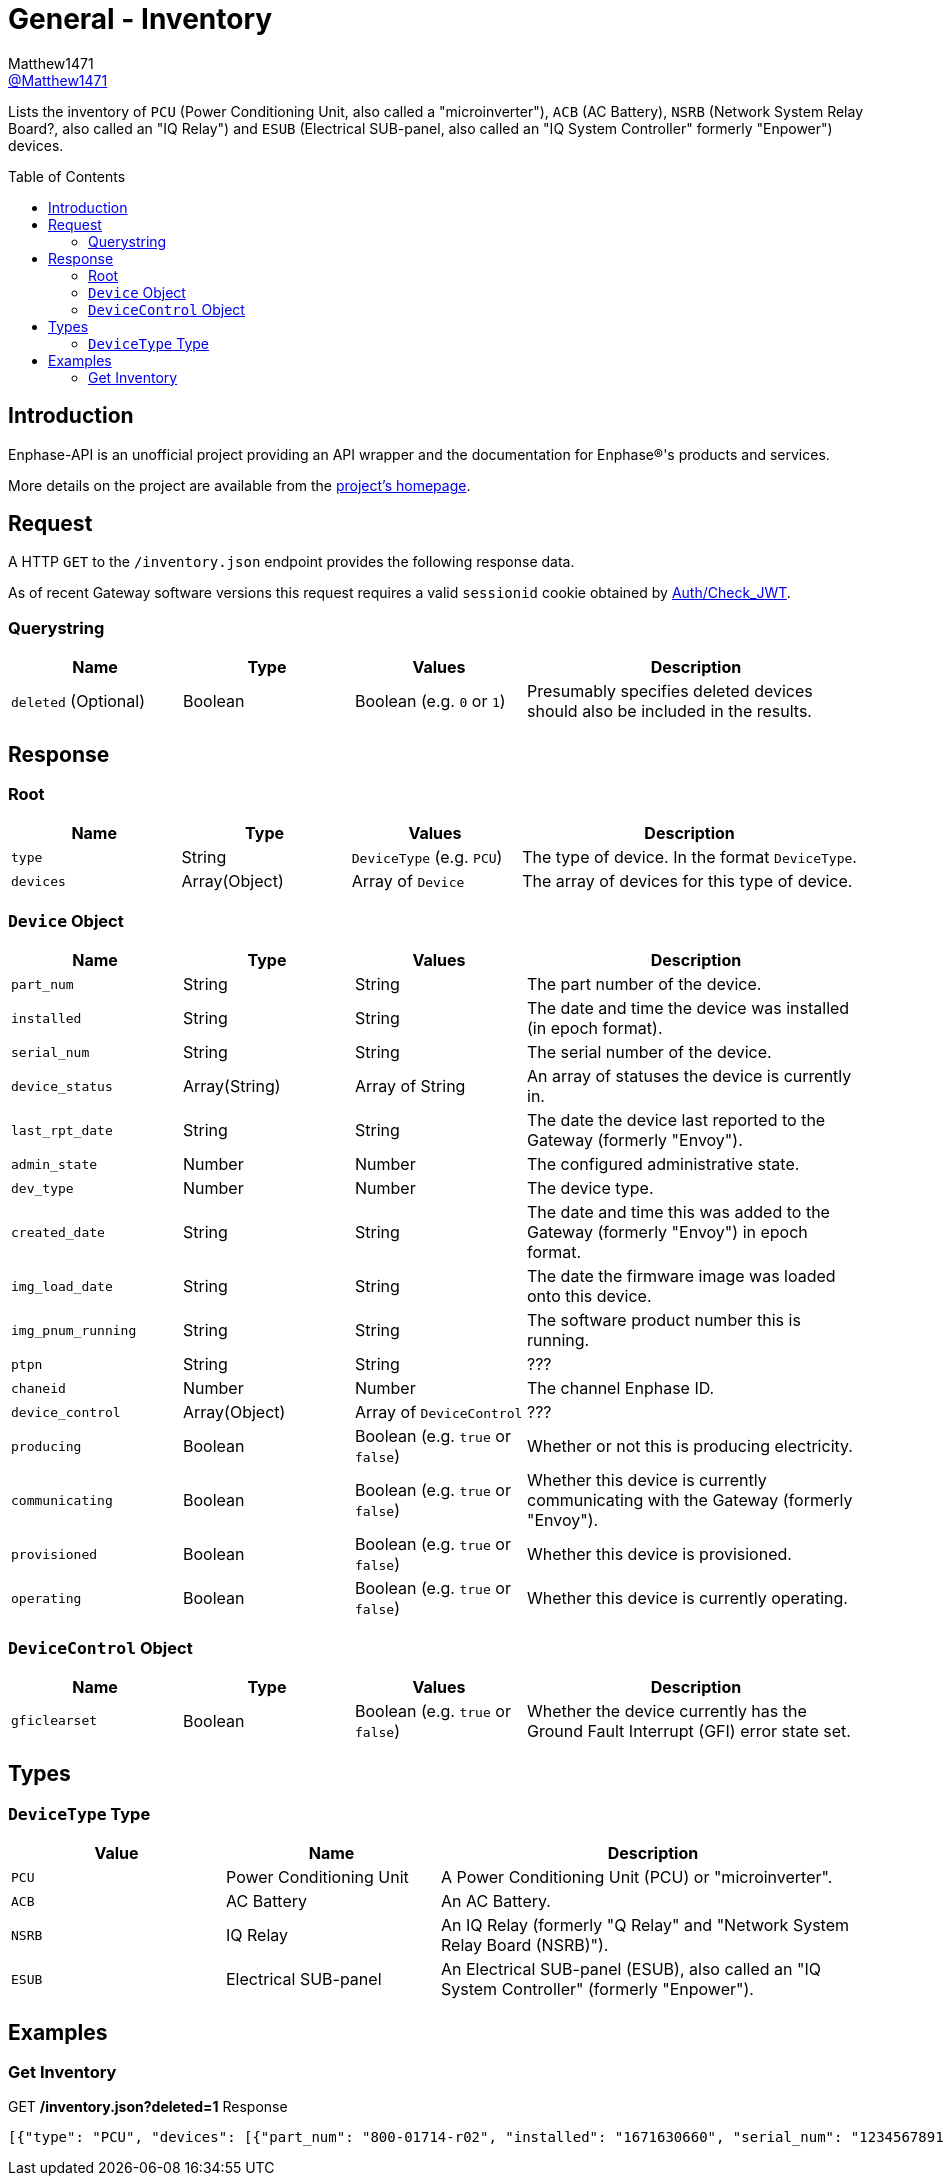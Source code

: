 = General - Inventory
:toc: preamble
Matthew1471 <https://github.com/matthew1471[@Matthew1471]>;

// Document Settings:

// Set the ID Prefix and ID Separators to be consistent with GitHub so links work irrespective of rendering platform. (https://docs.asciidoctor.org/asciidoc/latest/sections/id-prefix-and-separator/)
:idprefix:
:idseparator: -

// Any code blocks will be in JSON by default.
:source-language: json

ifndef::env-github[:icons: font]

// Set the admonitions to have icons (Github Emojis) if rendered on GitHub (https://blog.mrhaki.com/2016/06/awesome-asciidoctor-using-admonition.html).
ifdef::env-github[]
:status:
:caution-caption: :fire:
:important-caption: :exclamation:
:note-caption: :paperclip:
:tip-caption: :bulb:
:warning-caption: :warning:
endif::[]

// Document Variables:
:release-version: 1.0
:url-org: https://github.com/Matthew1471
:url-repo: {url-org}/Enphase-API
:url-contributors: {url-repo}/graphs/contributors

Lists the inventory of `PCU` (Power Conditioning Unit, also called a "microinverter"), `ACB` (AC Battery), `NSRB` (Network System Relay Board?, also called an "IQ Relay") and `ESUB` (Electrical SUB-panel, also called an "IQ System Controller" formerly "Enpower") devices.

== Introduction

Enphase-API is an unofficial project providing an API wrapper and the documentation for Enphase(R)'s products and services.

More details on the project are available from the link:../../../README.adoc[project's homepage].

== Request

A HTTP `GET` to the `/inventory.json` endpoint provides the following response data.

As of recent Gateway software versions this request requires a valid `sessionid` cookie obtained by link:../Auth/Check_JWT.adoc[Auth/Check_JWT].

=== Querystring

[cols="1,1,1,2", options="header"]
|===
|Name
|Type
|Values
|Description

|`deleted` (Optional)
|Boolean
|Boolean (e.g. `0` or `1`)
|Presumably specifies deleted devices should also be included in the results.

|===

== Response

=== Root

[cols="1,1,1,2", options="header"]
|===
|Name
|Type
|Values
|Description

|`type`
|String
|`DeviceType` (e.g. `PCU`)
|The type of device. In the format `DeviceType`.

|`devices`
|Array(Object)
|Array of `Device`
|The array of devices for this type of device.

|===

=== `Device` Object

[cols="1,1,1,2", options="header"]
|===
|Name
|Type
|Values
|Description

|`part_num`
|String
|String
|The part number of the device.

|`installed`
|String
|String
|The date and time the device was installed (in epoch format).

|`serial_num`
|String
|String
|The serial number of the device.

|`device_status`
|Array(String)
|Array of String
|An array of statuses the device is currently in.

|`last_rpt_date`
|String
|String
|The date the device last reported to the Gateway (formerly "Envoy").

|`admin_state`
|Number
|Number
|The configured administrative state.

|`dev_type`
|Number
|Number
|The device type.

|`created_date`
|String
|String
|The date and time this was added to the Gateway (formerly "Envoy") in epoch format.

|`img_load_date`
|String
|String
|The date the firmware image was loaded onto this device.

|`img_pnum_running`
|String
|String
|The software product number this is running.

|`ptpn`
|String
|String
|???

|`chaneid`
|Number
|Number
|The channel Enphase ID.

|`device_control`
|Array(Object)
|Array of `DeviceControl`
|???

|`producing`
|Boolean
|Boolean (e.g. `true` or `false`)
|Whether or not this is producing electricity.

|`communicating`
|Boolean
|Boolean (e.g. `true` or `false`)
|Whether this device is currently communicating with the Gateway (formerly "Envoy").

|`provisioned`
|Boolean
|Boolean (e.g. `true` or `false`)
|Whether this device is provisioned.

|`operating`
|Boolean
|Boolean (e.g. `true` or `false`)
|Whether this device is currently operating.

|===

=== `DeviceControl` Object

[cols="1,1,1,2", options="header"]
|===
|Name
|Type
|Values
|Description

|`gficlearset`
|Boolean
|Boolean (e.g. `true` or `false`)
|Whether the device currently has the Ground Fault Interrupt (GFI) error state set.

|===

== Types

=== `DeviceType` Type

[cols="1,1,2", options="header"]
|===
|Value
|Name
|Description

|`PCU`
|Power Conditioning Unit
|A Power Conditioning Unit (PCU) or "microinverter".

|`ACB`
|AC Battery
|An AC Battery.

|`NSRB`
|IQ Relay
|An IQ Relay (formerly "Q Relay" and "Network System Relay Board (NSRB)").

|`ESUB`
|Electrical SUB-panel
|An Electrical SUB-panel (ESUB), also called an "IQ System Controller" (formerly "Enpower").

|===

== Examples

=== Get Inventory

.GET */inventory.json?deleted=1* Response
[source,json,subs="+quotes"]
----
[{"type": "PCU", "devices": [{"part_num": "800-01714-r02", "installed": "1671630660", "serial_num": "123456789110", "device_status": ["envoy.global.ok"], "last_rpt_date": "1686944603", "admin_state": 1, "dev_type": 1, "created_date": "1671630660", "img_load_date": "1613405094", "img_pnum_running": "520-00082-r01-v04.27.04", "ptpn": "540-00169-r01-v04.27.09", "chaneid": 1627390225, "device_control": [{"gficlearset": false}], "producing": true, "communicating": true, "provisioned": true, "operating": true}, {"part_num": "800-01714-r02", "installed": "1671630664", "serial_num": "123456789104", "device_status": ["envoy.global.ok"], "last_rpt_date": "1686944604", "admin_state": 1, "dev_type": 1, "created_date": "1671630664", "img_load_date": "1613405094", "img_pnum_running": "520-00082-r01-v04.27.04", "ptpn": "540-00169-r01-v04.27.09", "chaneid": 1627390481, "device_control": [{"gficlearset": false}], "producing": true, "communicating": true, "provisioned": true, "operating": true}, {"part_num": "800-01714-r02", "installed": "1671630669", "serial_num": "123456789105", "device_status": ["envoy.global.ok"], "last_rpt_date": "1686944606", "admin_state": 1, "dev_type": 1, "created_date": "1671630669", "img_load_date": "1613405094", "img_pnum_running": "520-00082-r01-v04.27.04", "ptpn": "540-00169-r01-v04.27.09", "chaneid": 1627390737, "device_control": [{"gficlearset": false}], "producing": true, "communicating": true, "provisioned": true, "operating": true}, {"part_num": "800-01714-r02", "installed": "1671630672", "serial_num": "123456789115", "device_status": ["envoy.global.ok"], "last_rpt_date": "1686944608", "admin_state": 1, "dev_type": 1, "created_date": "1671630672", "img_load_date": "1613405094", "img_pnum_running": "520-00082-r01-v04.27.04", "ptpn": "540-00169-r01-v04.27.09", "chaneid": 1627390993, "device_control": [{"gficlearset": false}], "producing": true, "communicating": true, "provisioned": true, "operating": true}, {"part_num": "800-01714-r02", "installed": "1671630677", "serial_num": "123456789108", "device_status": ["envoy.global.ok"], "last_rpt_date": "1686944609", "admin_state": 1, "dev_type": 1, "created_date": "1671630677", "img_load_date": "1613405094", "img_pnum_running": "520-00082-r01-v04.27.04", "ptpn": "540-00169-r01-v04.27.09", "chaneid": 1627391249, "device_control": [{"gficlearset": false}], "producing": true, "communicating": true, "provisioned": true, "operating": true}, {"part_num": "800-01714-r02", "installed": "1671630680", "serial_num": "123456789109", "device_status": ["envoy.global.ok"], "last_rpt_date": "1686944611", "admin_state": 1, "dev_type": 1, "created_date": "1671630680", "img_load_date": "1613405094", "img_pnum_running": "520-00082-r01-v04.27.04", "ptpn": "540-00169-r01-v04.27.09", "chaneid": 1627391505, "device_control": [{"gficlearset": false}], "producing": true, "communicating": true, "provisioned": true, "operating": true}, {"part_num": "800-01714-r02", "installed": "1671630690", "serial_num": "123456789113", "device_status": ["envoy.global.ok"], "last_rpt_date": "1686944613", "admin_state": 1, "dev_type": 1, "created_date": "1671630690", "img_load_date": "1613405094", "img_pnum_running": "520-00082-r01-v04.27.04", "ptpn": "540-00169-r01-v04.27.09", "chaneid": 1627391761, "device_control": [{"gficlearset": false}], "producing": true, "communicating": true, "provisioned": true, "operating": true}, {"part_num": "800-01714-r02", "installed": "1671630694", "serial_num": "123456789102", "device_status": ["envoy.global.ok"], "last_rpt_date": "1686944614", "admin_state": 1, "dev_type": 1, "created_date": "1671630694", "img_load_date": "1613405094", "img_pnum_running": "520-00082-r01-v04.27.04", "ptpn": "540-00169-r01-v04.27.09", "chaneid": 1627392017, "device_control": [{"gficlearset": false}], "producing": true, "communicating": true, "provisioned": true, "operating": true}, {"part_num": "800-01714-r02", "installed": "1671630711", "serial_num": "123456789114", "device_status": ["envoy.global.ok"], "last_rpt_date": "1686944616", "admin_state": 1, "dev_type": 1, "created_date": "1671630711", "img_load_date": "1613405094", "img_pnum_running": "520-00082-r01-v04.27.04", "ptpn": "540-00169-r01-v04.27.09", "chaneid": 1627392273, "device_control": [{"gficlearset": false}], "producing": true, "communicating": true, "provisioned": true, "operating": true}, {"part_num": "800-01714-r02", "installed": "1671630724", "serial_num": "123456789103", "device_status": ["envoy.global.ok"], "last_rpt_date": "1686944618", "admin_state": 1, "dev_type": 1, "created_date": "1671630724", "img_load_date": "1613405094", "img_pnum_running": "520-00082-r01-v04.27.04", "ptpn": "540-00169-r01-v04.27.09", "chaneid": 1627392529, "device_control": [{"gficlearset": false}], "producing": true, "communicating": true, "provisioned": true, "operating": true}, {"part_num": "800-01714-r02", "installed": "1679574985", "serial_num": "123456789112", "device_status": ["envoy.global.ok"], "last_rpt_date": "1686944619", "admin_state": 1, "dev_type": 1, "created_date": "1679574985", "img_load_date": "1613405094", "img_pnum_running": "520-00082-r01-v04.27.04", "ptpn": "540-00169-r01-v04.27.09", "chaneid": 1627392785, "device_control": [{"gficlearset": false}], "producing": true, "communicating": true, "provisioned": true, "operating": true}, {"part_num": "800-01714-r02", "installed": "1679575001", "serial_num": "123456789101", "device_status": ["envoy.global.ok"], "last_rpt_date": "1686944621", "admin_state": 1, "dev_type": 1, "created_date": "1679575001", "img_load_date": "1613405094", "img_pnum_running": "520-00082-r01-v04.27.04", "ptpn": "540-00169-r01-v04.27.09", "chaneid": 1627393041, "device_control": [{"gficlearset": false}], "producing": true, "communicating": true, "provisioned": true, "operating": true}, {"part_num": "800-01714-r02", "installed": "1679575013", "serial_num": "123456789106", "device_status": ["envoy.global.ok"], "last_rpt_date": "1686944623", "admin_state": 1, "dev_type": 1, "created_date": "1679575013", "img_load_date": "1613405094", "img_pnum_running": "520-00082-r01-v04.27.04", "ptpn": "540-00169-r01-v04.27.09", "chaneid": 1627393297, "device_control": [{"gficlearset": false}], "producing": true, "communicating": true, "provisioned": true, "operating": true}, {"part_num": "800-01714-r02", "installed": "1679575023", "serial_num": "123456789111", "device_status": ["envoy.global.ok"], "last_rpt_date": "1686944624", "admin_state": 1, "dev_type": 1, "created_date": "1679575023", "img_load_date": "1613405094", "img_pnum_running": "520-00082-r01-v04.27.04", "ptpn": "540-00169-r01-v04.27.09", "chaneid": 1627393553, "device_control": [{"gficlearset": false}], "producing": true, "communicating": true, "provisioned": true, "operating": true}]}, {"type": "ACB", "devices": []}, {"type": "NSRB", "devices": []}, {"type": "ESUB", "devices": []}]
----